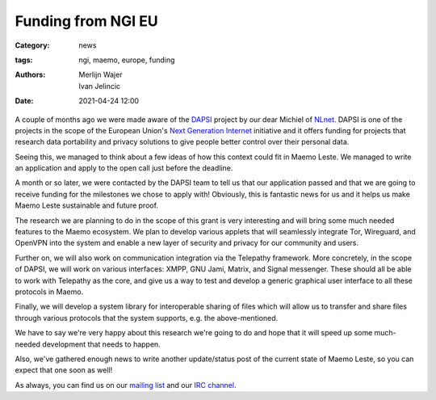 Funding from NGI EU
###################

:Category: news
:tags: ngi, maemo, europe, funding
:authors: Merlijn Wajer, Ivan Jelincic
:date: 2021-04-24 12:00

A couple of months ago we were made aware of the `DAPSI
<https://dapsi.ngi.eu>`_ project by our dear Michiel of `NLnet
<https://nlnet.nl>`_. DAPSI is one of the projects in the scope of the
European Union's `Next Generation Internet <https://www.ngi.eu>`_
initiative and it offers funding for projects that research data
portability and privacy solutions to give people better control over
their personal data.

Seeing this, we managed to think about a few ideas of how this
context could fit in Maemo Leste. We managed to write an application and apply
to the open call just before the deadline.

A month or so later, we were contacted by the DAPSI team to tell us that our
application passed and that we are going to receive funding for the milestones
we chose to apply with! Obviously, this is fantastic news for us and it helps
us make Maemo Leste sustainable and future proof.

The research we are planning to do in the scope of this grant is
very interesting and will bring some much needed features to the Maemo
ecosystem. We plan to develop various applets that will seamlessly
integrate Tor, Wireguard, and OpenVPN into the system and enable a new
layer of security and privacy for our community and users.

Further on, we will also work on communication integration via the Telepathy
framework. More concretely, in the scope of DAPSI, we will work on various interfaces:
XMPP, GNU Jami, Matrix, and Signal messenger. These should all be
able to work with Telepathy as the core, and give us a way to test
and develop a generic graphical user interface to all these protocols in Maemo.

Finally, we will develop a system library for interoperable sharing of
files which will allow us to transfer and share files through various
protocols that the system supports, e.g. the above-mentioned.

We have to say we're very happy about this research we're going to
do and hope that it will speed up some much-needed development that
needs to happen.

Also, we've gathered enough news to write another update/status post
of the current state of Maemo Leste, so you can expect that one soon
as well!

As always, you can find us on our `mailing list
<https://mailinglists.dyne.org/cgi-bin/mailman/listinfo/maemo-leste>`_
and our `IRC channel <https://leste.maemo.org/IRC_channel>`_.
